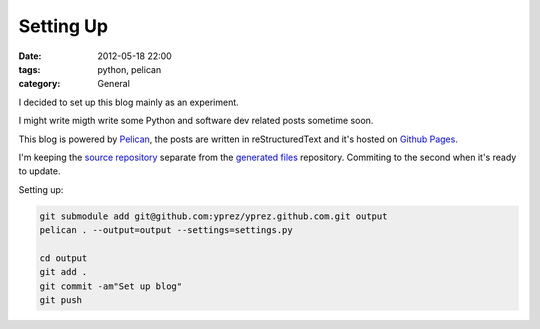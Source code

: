 Setting Up
==========

:date: 2012-05-18 22:00
:tags: python, pelican
:category: General

I decided to set up this blog mainly as an experiment.

I might write migth write some Python and software dev related posts sometime
soon.

This blog is powered by `Pelican`_, the posts are written in
reStructuredText and it's hosted on `Github Pages`_.

I'm keeping the `source repository`_ separate from the `generated files`_
repository. Commiting to the second when it's ready to update.

Setting up:

.. code-block:: bash

    git submodule add git@github.com:yprez/yprez.github.com.git output
    pelican . --output=output --settings=settings.py

    cd output
    git add .
    git commit -am"Set up blog"
    git push

.. _`Pelican`: http://alexis.notmyidea.org/pelican/
.. _`Github Pages`: http://pages.github.com/
.. _`source repository`: https://github.com/yprez/blog.yprez.com
.. _`generated files`: https://github.com/yprez/yprez.github.com

